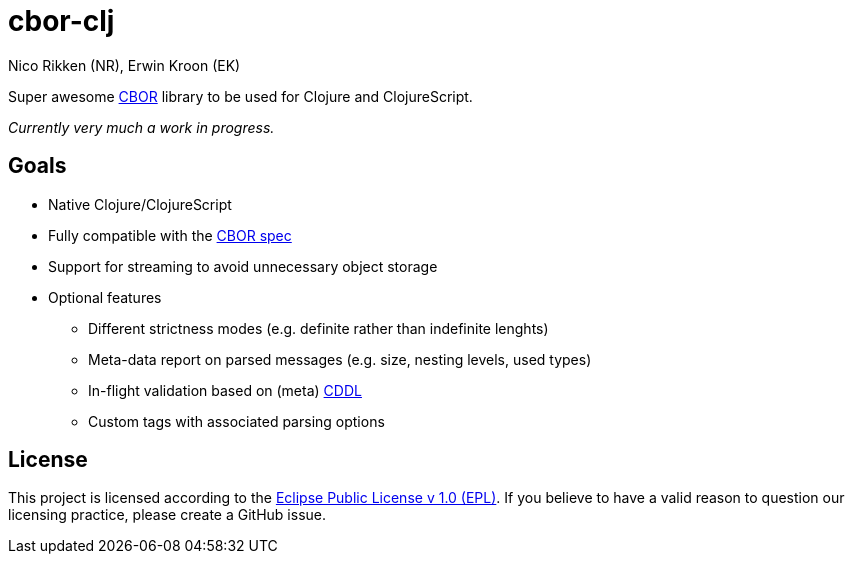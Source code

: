 = cbor-clj
:Author: Nico Rikken (NR), Erwin Kroon (EK)
:Revision: 0

Super awesome http://cbor.io/[CBOR] library to be used for Clojure and ClojureScript.

_Currently very much a work in progress._

== Goals

* Native Clojure/ClojureScript
* Fully compatible with the https://tools.ietf.org/html/rfc7049[CBOR spec]
* Support for streaming to avoid unnecessary object storage
* Optional features
** Different strictness modes (e.g. definite rather than indefinite lenghts)
** Meta-data report on parsed messages (e.g. size, nesting levels, used types)
** In-flight validation based on (meta) https://tools.ietf.org/html/draft-greevenbosch-appsawg-cbor-cddl[CDDL]
** Custom tags with associated parsing options

== License

This project is licensed according to the https://www.eclipse.org/legal/epl-v10.html[Eclipse Public License v 1.0 (EPL)]. If you believe to have a valid reason to question our licensing practice, please create a GitHub issue.
